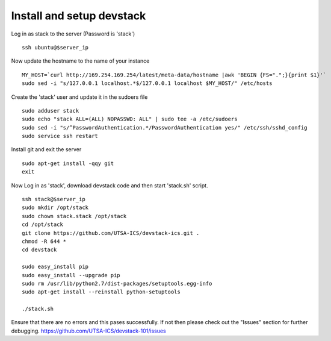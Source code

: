 Install and setup devstack
==========================

Log in as stack to the server (Password is 'stack')
::
	ssh ubuntu@$server_ip
	
Now update the hostname to the name of your instance
::
	MY_HOST=`curl http://169.254.169.254/latest/meta-data/hostname |awk 'BEGIN {FS=".";}{print $1}'`
	sudo sed -i "s/127.0.0.1 localhost.*$/127.0.0.1 localhost $MY_HOST/" /etc/hosts

Create the 'stack' user and update it in the sudoers file
::
 	sudo adduser stack
 	sudo echo "stack ALL=(ALL) NOPASSWD: ALL" | sudo tee -a /etc/sudoers
 	sudo sed -i "s/^PasswordAuthentication.*/PasswordAuthentication yes/" /etc/ssh/sshd_config
 	sudo service ssh restart

Install git and exit the server
::
  	sudo apt-get install -qqy git
	exit

Now Log in as 'stack', download devstack code and then start 'stack.sh' script.
::
  	ssh stack@$server_ip
  	sudo mkdir /opt/stack
  	sudo chown stack.stack /opt/stack
  	cd /opt/stack
	git clone https://github.com/UTSA-ICS/devstack-ics.git .
	chmod -R 644 *
	cd devstack
	
	sudo easy_install pip
	sudo easy_install --upgrade pip
	sudo rm /usr/lib/python2.7/dist-packages/setuptools.egg-info
	sudo apt-get install --reinstall python-setuptools
	
	./stack.sh

Ensure that there are no errors and this pases successfully. 
If not then please check out the "Issues" section for further debugging.
https://github.com/UTSA-ICS/devstack-101/issues
